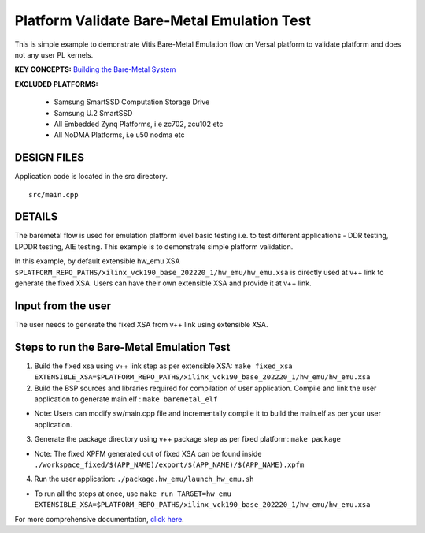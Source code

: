 Platform Validate Bare-Metal Emulation Test 
===========================================
This is simple example to demonstrate Vitis Bare-Metal Emulation flow on Versal platform to validate platform and does not any user PL kernels. 

**KEY CONCEPTS:** `Building the Bare-Metal System <https://docs.xilinx.com/r/en-US/ug1076-ai-engine-environment/Building-a-Bare-Metal-System>`__

**EXCLUDED PLATFORMS:** 

 - Samsung SmartSSD Computation Storage Drive
 - Samsung U.2 SmartSSD
 - All Embedded Zynq Platforms, i.e zc702, zcu102 etc
 - All NoDMA Platforms, i.e u50 nodma etc
 
DESIGN FILES
------------

Application code is located in the src directory. 

::

   src/main.cpp 
   
DETAILS
-------

The baremetal flow is used for emulation platform level basic testing i.e. to test different applications - DDR testing, LPDDR testing, AIE testing. This example is to demonstrate simple platform validation.  

In this example, by default extensible hw_emu XSA ``$PLATFORM_REPO_PATHS/xilinx_vck190_base_202220_1/hw_emu/hw_emu.xsa`` is directly used at v++ link to generate the fixed XSA. Users can have their own extensible XSA and provide it at v++ link. 

Input from the user
--------------------

The user needs to generate the fixed XSA from v++ link using extensible XSA. 

Steps to run the Bare-Metal Emulation Test
------------------------------------------

1. Build the fixed xsa using v++ link step as per extensible XSA:  
   ``make fixed_xsa EXTENSIBLE_XSA=$PLATFORM_REPO_PATHS/xilinx_vck190_base_202220_1/hw_emu/hw_emu.xsa``

2. Build the BSP sources and libraries required for compilation of user application. 
   Compile and link the user application to generate main.elf : ``make baremetal_elf``

* Note: Users can modify sw/main.cpp file and incrementally compile it to build the main.elf as per your user application.

3. Generate the package directory using v++ package step as per fixed platform: ``make package``

* Note: The fixed XPFM generated out of fixed XSA can be found inside ``./workspace_fixed/$(APP_NAME)/export/$(APP_NAME)/$(APP_NAME).xpfm``

4. Run the user application: ``./package.hw_emu/launch_hw_emu.sh``

* To run all the steps at once, use ``make run TARGET=hw_emu EXTENSIBLE_XSA=$PLATFORM_REPO_PATHS/xilinx_vck190_base_202220_1/hw_emu/hw_emu.xsa``

For more comprehensive documentation, `click here <http://xilinx.github.io/Vitis_Accel_Examples>`__.
